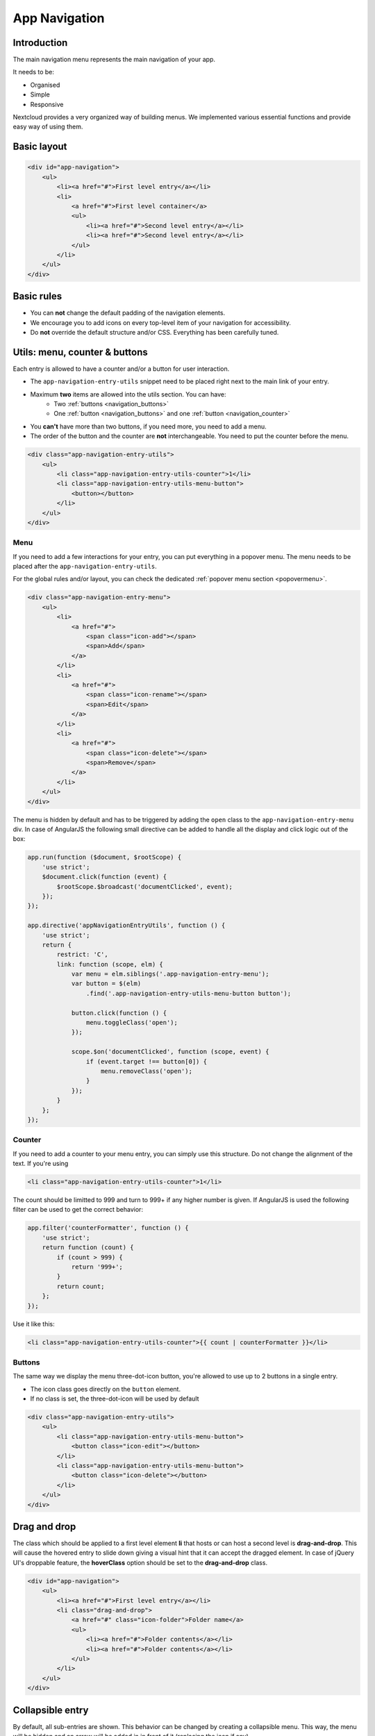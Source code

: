 .. sectionauthor:: John Molakvoæ <skjnldsv@protonmail.com>
.. codeauthor:: John Molakvoæ <skjnldsv@protonmail.com>
..  _navigation:

===============
App Navigation
===============

Introduction
------------

The main navigation menu represents the main navigation of your app.

It needs to be:

* Organised
* Simple
* Responsive

Nextcloud provides a very organized way of building menus.
We implemented various essential functions and provide easy way of using them.


Basic layout
------------

.. figure:: ../images/navigation.png
   :alt: Navigation screenshot
   :figclass: figure-with-code

.. code-block:: html

    <div id="app-navigation">
        <ul>
            <li><a href="#">First level entry</a></li>
            <li>
                <a href="#">First level container</a>
                <ul>
                    <li><a href="#">Second level entry</a></li>
                    <li><a href="#">Second level entry</a></li>
                </ul>
            </li>
        </ul>
    </div>


Basic rules
-----------

* You can **not** change the default padding of the navigation elements.
* We encourage you to add icons on every top-level item of your navigation for accessibility.
* Do **not** override the default structure and/or CSS. Everything has been carefully tuned.

Utils: menu, counter & buttons
------------------------------

Each entry is allowed to have a counter and/or a button for user interaction.

* The ``app-navigation-entry-utils`` snippet need to be placed right next to the main link of your entry.
* Maximum **two** items are allowed into the utils section. You can have:
    * Two :ref:`buttons <navigation_buttons>`
    * One :ref:`button <navigation_buttons>` and one :ref:`button <navigation_counter>`
* You **can't** have more than two buttons, if you need more, you need to add a menu.
* The order of the button and the counter are **not** interchangeable. You need to put the counter before the menu.

.. code-block:: html

    <div class="app-navigation-entry-utils">
        <ul>
            <li class="app-navigation-entry-utils-counter">1</li>
            <li class="app-navigation-entry-utils-menu-button">
                <button></button>
            </li>
        </ul>
    </div>

.. _navigation_menu:

Menu
^^^^

If you need to add a few interactions for your entry, you can put everything in a popover menu.
The menu needs to be placed after the ``app-navigation-entry-utils``.

For the global rules and/or layout, you can check the dedicated :ref:`popover menu section <popovermenu>`.

.. figure:: ../images/navigation-menu.png
   :alt: Navigation menu
   :figclass: figure-with-code

.. code-block:: html

    <div class="app-navigation-entry-menu">
        <ul>
            <li>
                <a href="#">
                    <span class="icon-add"></span>
                    <span>Add</span>
                </a>
            </li>
            <li>
                <a href="#">
                    <span class="icon-rename"></span>
                    <span>Edit</span>
                </a>
            </li>
            <li>
                <a href="#">
                    <span class="icon-delete"></span>
                    <span>Remove</span>
                </a>
            </li>
        </ul>
    </div>

The menu is hidden by default and has to be triggered by adding the ``open`` class to the ``app-navigation-entry-menu`` div.
In case of AngularJS the following small directive can be added to handle all the display and click logic out of the box:

.. code-block:: js

    app.run(function ($document, $rootScope) {
        'use strict';
        $document.click(function (event) {
            $rootScope.$broadcast('documentClicked', event);
        });
    });

    app.directive('appNavigationEntryUtils', function () {
        'use strict';
        return {
            restrict: 'C',
            link: function (scope, elm) {
                var menu = elm.siblings('.app-navigation-entry-menu');
                var button = $(elm)
                    .find('.app-navigation-entry-utils-menu-button button');

                button.click(function () {
                    menu.toggleClass('open');
                });

                scope.$on('documentClicked', function (scope, event) {
                    if (event.target !== button[0]) {
                        menu.removeClass('open');
                    }
                });
            }
        };
    });

.. _navigation_counter:

Counter
^^^^^^^

If you need to add a counter to your menu entry, you can simply use this structure.
Do not change the alignment of the text. If you're using

.. figure:: ../images/navigation-counter.png
   :alt: Navigation entry with counter
   :figclass: figure-with-code

.. code-block:: html

    <li class="app-navigation-entry-utils-counter">1</li>

The count should be limitted to 999 and turn to 999+ if any higher number is given. If AngularJS is used the following filter can be used to get the correct behavior:

.. code-block:: js

    app.filter('counterFormatter', function () {
        'use strict';
        return function (count) {
            if (count > 999) {
                return '999+';
            }
            return count;
        };
    });

Use it like this:

.. code-block:: html

    <li class="app-navigation-entry-utils-counter">{{ count | counterFormatter }}</li>

.. _navigation_buttons:

Buttons
^^^^^^^

The same way we display the menu three-dot-icon button, you're allowed to use up to 2 buttons in a single entry.

* The icon class goes directly on the ``button`` element.
* If no class is set, the three-dot-icon will be used by default

.. figure:: ../images/navigation-buttons.png
   :alt: Navigation entry with counter
   :figclass: figure-with-code

.. code-block:: html

    <div class="app-navigation-entry-utils">
        <ul>
            <li class="app-navigation-entry-utils-menu-button">
                <button class="icon-edit"></button>
            </li>
            <li class="app-navigation-entry-utils-menu-button">
                <button class="icon-delete"></button>
            </li>
        </ul>
    </div>

Drag and drop
-------------

The class which should be applied to a first level element **li** that hosts or can host a second level is **drag-and-drop**.
This will cause the hovered entry to slide down giving a visual hint that it can accept the dragged element.
In case of jQuery UI's droppable feature, the **hoverClass** option should be set to the **drag-and-drop** class.

.. code-block:: html

    <div id="app-navigation">
        <ul>
            <li><a href="#">First level entry</a></li>
            <li class="drag-and-drop">
                <a href="#" class="icon-folder">Folder name</a>
                <ul>
                    <li><a href="#">Folder contents</a></li>
                    <li><a href="#">Folder contents</a></li>
                </ul>
            </li>
        </ul>
    </div>

Collapsible entry
-----------------

By default, all sub-entries are shown.
This behavior can be changed by creating a collapsible menu.
This way, the menu will be hidden and an arrow will be added in in front of it (replacing the icon if any).

The opening of the menu is activated and animated by the class ``open`` on the main ``li``.

* You can **not** have a collapsible menu on a sub-item, this can only exist on a top-level element.
* You can set the open class by default if you want.
* Do **not** use the collapsible menu if your element does not have sub-items.
* You **still** need to use JS to handle the click event.

.. IMPORTANT::
    * If your top-level link is only used as a header, the **entire** ``a`` needs to be used to toggle the ``open`` class.
    * If your top-level link is used to redirect the user or to trigger something else, you **need** to add the collapsible button and use it as the ``open`` class toggle trigger.

.. figure:: ../images/navigation-collapsible.*
   :alt: Collapsible navigation entry
   :figclass: figure-with-code

.. code-block:: html

    <li class="collapsible open">

        <!-- This is optional -->
        <button class="collapse"></button>

        <a href="#" class="icon-folder">Folder collapsed menu</a>
        <ul>
            <li><a href="#">Simple entry</a></li>
            <li><a href="#">Simple entry</a></li>
            <li><a href="#">Simple entry</a></li>
            <li>
                <a class="icon-folder" href="#">Simple folder</a>
            </li>
        </ul>
    </li>

Entry bullet
------------

Every entry can have a colored marker in front of it.
We call it a `bullet`.

* You can **not** combine an icon with a bullet.
* You need to use the CSS to define the bullet color.

.. figure:: ../images/navigation-bullet.png
   :alt: Navigation entry with bullet
   :figclass: figure-with-code

.. code-block:: html

    <li>
        <div class="app-navigation-entry-bullet"></div>
        <a href="#">Entry with bullet</a>
    </li>

Undo entry
----------

* Undo entries can be used on any level you want.
* When an entry is deleted, please use the usual **7 seconds delay feedback** before final deletion.
* Please use the sentence *Deleted XXXX* as the feedback message.
* You need to use the ``deleted`` class to trigger the animated hide/show of the undo entry.

.. figure:: ../images/navigation-undo.*
   :alt: Navigation entry with undo action
   :figclass: figure-with-code

.. code-block:: html

    <li class="deleted">
        <a href="#" class="hidden">Important entry</a>
        <div class="app-navigation-entry-utils">
            <ul>
                <li class="app-navigation-entry-utils-menu-button">
                    <button class="icon-delete"></button>
                </li>
            </ul>
        </div>
        <div class="app-navigation-entry-deleted">
            <div class="app-navigation-entry-deleted-description">Deleted important entry</div>
            <button class="app-navigation-entry-deleted-button icon-history" title="Undo"></button>
        </div>
    </li>

Edit entry
----------

* Editable entries can be used on any level you want.
* You can replace the ``form`` by a ``div`` if you wish to do your request with JS.
* You need to use the ``editing`` class to trigger the animated hide/show of the input.
* You're allowed to use only one submit input. It **must** be the validation button.
* The input **must** have the same value as the entry link text.

.. figure:: ../images/navigation-edit.*
   :alt: Editable navigation entry
   :figclass: figure-with-code

.. code-block:: html

    <li class="editing">
        <a href="#" class="icon-folder">Folder entry</a>
        <div class="app-navigation-entry-utils">
            <ul>
                <li class="app-navigation-entry-utils-menu-button">
                    <button class="icon-rename"></button>
                </li>
            </ul>
        </div>
        <div class="app-navigation-entry-edit">
            <form>
                <input type="text" value="Folder entry">
                <input type="submit" value="" class="icon-close">
                <input type="submit" value="" class="icon-checkmark">
            </form>
        </div>
    </li>

Pinned entry
------------

Every top-level entry can be `pinned` at the bottom.

* All the pinned entries can be mixed between non-pinned entries.
* All the pinned entries **must** have the ``pinned`` class.
* The **first** pinned entry **must** also have the ``first-pinned`` class.

.. figure:: ../images/navigation-pinned.png
  :alt: Pinned navigation entries
  :figclass: figure-with-code

.. code-block:: html

    <ul>
        <li><a href="#">Non-pinned entry</a></li>
        <li><a href="#">Non-pinned entry</a></li>
        <li class="pinned first-pinned">
            <a href="#">Pinned entry</a>
        </li>
        <li class="pinned"><a href="#">Pinned entry</a></li>
        <li><a href="#">Non-pinned entry</a></li>
        <li><a href="#">Non-pinned entry</a></li>
        <li class="pinned"><a href="#">Pinned entry</a></li>
        <li class="pinned"><a href="#">Pinned entry</a></li>
    </ul>

Various information
-------------------

* You can add the ``icon-loading-small`` class to any ``li`` element to set it in a `loading` state.
* Every element as a ``min-height`` of 44px as that is the minimum recommended touch target. It also helps with clickability and separation on desktop environments.
